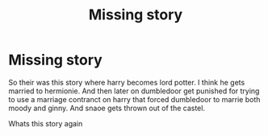 #+TITLE: Missing story

* Missing story
:PROPERTIES:
:Author: IneffableHusbands78
:Score: 0
:DateUnix: 1596420874.0
:DateShort: 2020-Aug-03
:FlairText: What's That Fic?
:END:
So their was this story where harry becomes lord potter. I think he gets married to hermionie. And then later on dumbledoor get punished for trying to use a marriage contranct on harry that forced dumbledoor to marrie both moody and ginny. And snaoe gets thrown out of the castel.

Whats this story again

